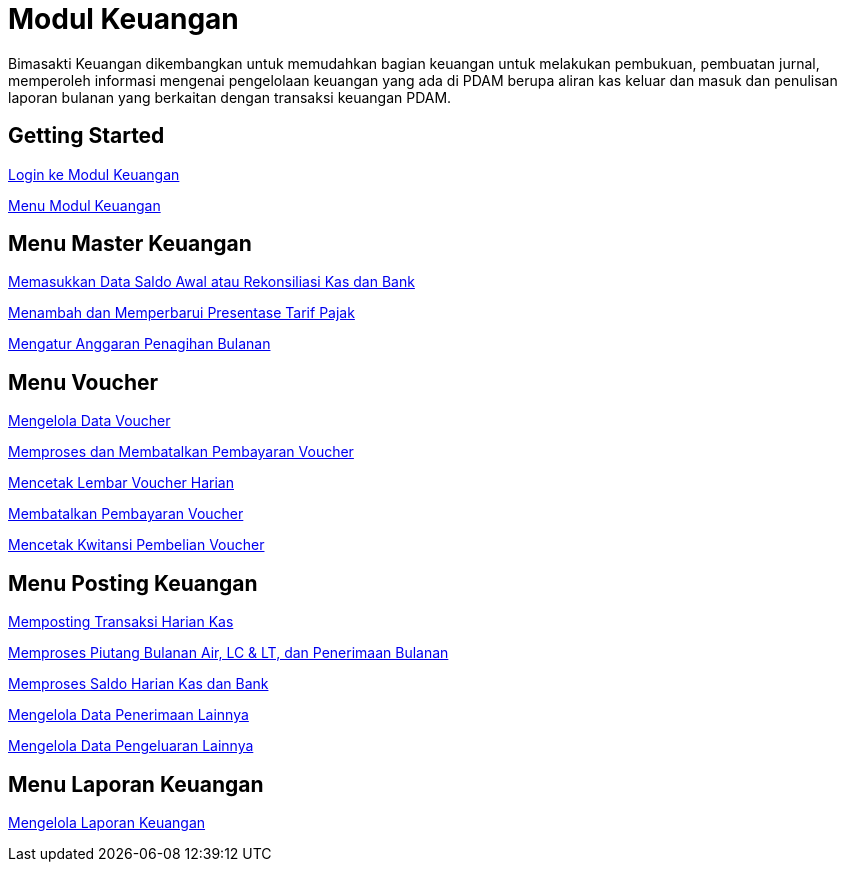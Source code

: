 = Modul Keuangan

Bimasakti Keuangan dikembangkan untuk memudahkan bagian  keuangan untuk melakukan pembukuan, pembuatan jurnal, memperoleh informasi mengenai pengelolaan keuangan yang ada di PDAM berupa aliran kas keluar dan masuk dan penulisan laporan bulanan yang berkaitan dengan transaksi keuangan PDAM. 

== Getting Started

link:./Getting-Started/Login-ke-Modul-Keuangan.adoc[Login ke Modul Keuangan]

link:./Getting-Started/Menu-Modul-Keuangan.adoc[Menu Modul Keuangan]

== Menu Master Keuangan

link:./Menu-Master-Keuangan/Memasukkan-Data-Saldo-Awal-atau-Rekonsiliasi-Kas-dan-Bank.adoc[Memasukkan Data Saldo Awal atau Rekonsiliasi Kas dan Bank]

link:./Menu-Master-Keuangan/Menambah-dan-Memperbarui-Presentase-Tarif-Pajak.adoc[Menambah dan Memperbarui Presentase Tarif Pajak]

link:./Menu-Master-Keuangan/Mengatur-Anggaran-Penagihan-Bulanan.adoc[Mengatur Anggaran Penagihan Bulanan]

== Menu Voucher

link:./Menu-Voucher/Mengelola-Data-Voucher.adoc[Mengelola Data Voucher]

link:./Menu-Voucher/Memproses-dan-Membatalkan-Pembayaran-Voucher.adoc[Memproses dan Membatalkan Pembayaran Voucher]

link:./Menu-Voucher/Mencetak-Lembar-Voucher-Harian.adoc[Mencetak Lembar Voucher Harian]

link:./Menu-Voucher/Membatalkan-Pembayaran-Voucher.adoc[Membatalkan Pembayaran Voucher]

link:./Menu-Voucher/Mencetak-Kwitansi-Pembelian-Voucher.adoc[Mencetak Kwitansi Pembelian Voucher]

== Menu Posting Keuangan

link:./Menu-Posting-Keuangan/Memposting-Transaksi-Harian-Kas.adoc[Memposting Transaksi Harian Kas]

link:./Menu-Posting-Keuangan/Memproses-Piutang-Bulanan-Air-LC-LT-dan-Penerimaan-Bulanan.adoc[Memproses Piutang Bulanan Air, LC & LT, dan Penerimaan Bulanan]

link:./Menu-Posting-Keuangan/Memproses-Saldo-Harian-Kas-dan-Bank.adoc[Memproses Saldo Harian Kas dan Bank]

link:./Menu-Posting-Keuangan/Mengelola-Data-Penerimaan-Lainnya.adoc[Mengelola Data Penerimaan Lainnya]

link:./Menu-Posting-Keuangan/Mengelola-Data-Pengeluaran-Lainnya.adoc[Mengelola Data Pengeluaran Lainnya]

== Menu Laporan Keuangan

link:./Menu-Laporan-Keuangan/Mengelola-Laporan.adoc[Mengelola Laporan Keuangan]
